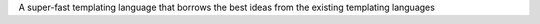 A super-fast templating language that borrows the best ideas from the existing templating languages

